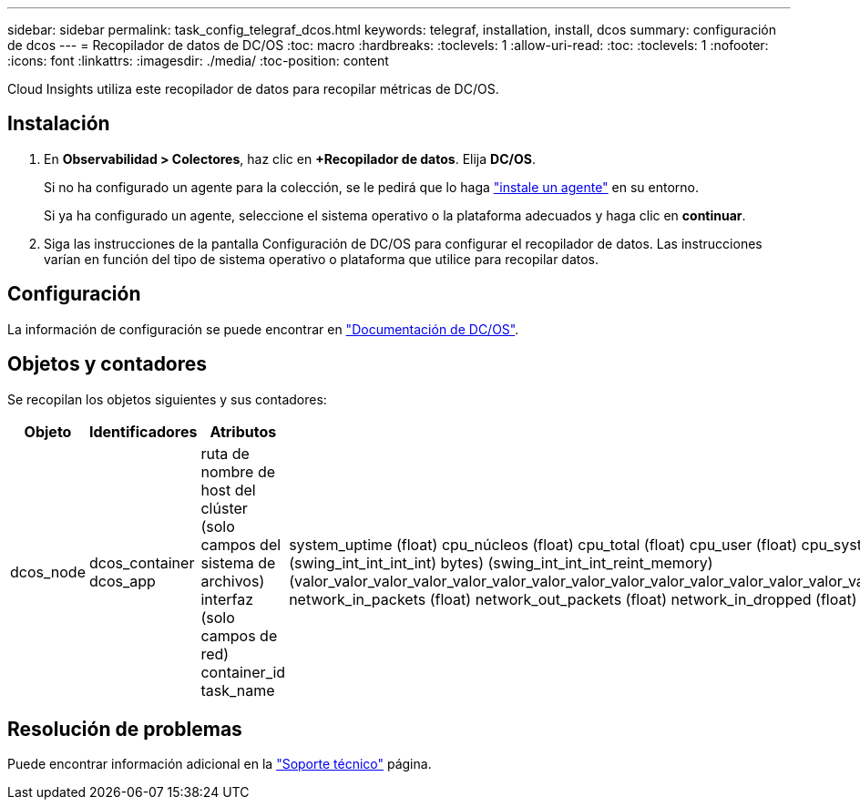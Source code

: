 ---
sidebar: sidebar 
permalink: task_config_telegraf_dcos.html 
keywords: telegraf, installation, install, dcos 
summary: configuración de dcos 
---
= Recopilador de datos de DC/OS
:toc: macro
:hardbreaks:
:toclevels: 1
:allow-uri-read: 
:toc: 
:toclevels: 1
:nofooter: 
:icons: font
:linkattrs: 
:imagesdir: ./media/
:toc-position: content


[role="lead"]
Cloud Insights utiliza este recopilador de datos para recopilar métricas de DC/OS.



== Instalación

. En *Observabilidad > Colectores*, haz clic en *+Recopilador de datos*. Elija *DC/OS*.
+
Si no ha configurado un agente para la colección, se le pedirá que lo haga link:task_config_telegraf_agent.html["instale un agente"] en su entorno.

+
Si ya ha configurado un agente, seleccione el sistema operativo o la plataforma adecuados y haga clic en *continuar*.

. Siga las instrucciones de la pantalla Configuración de DC/OS para configurar el recopilador de datos. Las instrucciones varían en función del tipo de sistema operativo o plataforma que utilice para recopilar datos.




== Configuración

La información de configuración se puede encontrar en https://docs.mesosphere.com["Documentación de DC/OS"].



== Objetos y contadores

Se recopilan los objetos siguientes y sus contadores:

[cols="<.<,<.<,<.<,<.<"]
|===
| Objeto | Identificadores | Atributos | Puntos de datos 


| dcos_node | dcos_container dcos_app | ruta de nombre de host del clúster (solo campos del sistema de archivos) interfaz (solo campos de red) container_id task_name | system_uptime (float) cpu_núcleos (float) cpu_total (float) cpu_user (float) cpu_system (float) cpu_idle (float) cpu_wait (float) load_1min (float) ( float) int_int_int_memory_int_int) ( total_swing_bytes) roat_int_int_memory) (swing_int_int_int_int) bytes) (swing_int_int_int_reint_memory) (valor_valor_valor_valor_valor_valor_valor_valor_valor_valor_valor_valor_valor_valor_valor_valor_valor_valor_valor_valor_valor_valor_valor_valor_valor_valor_de_de_de_de_de_de_de_de_de_de_de_de_de_de_de_de_de_de_de_de_es) network_in_packets (float) network_out_packets (float) network_in_dropped (float) network_out_dropped (float) network_in_errors (float) network_out_errors (float) process_count (float) 
|===


== Resolución de problemas

Puede encontrar información adicional en la link:concept_requesting_support.html["Soporte técnico"] página.
